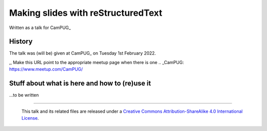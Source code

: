 ===================================
Making slides with reStructuredText
===================================

Written as a talk for CamPUG_

History
=======

The talk was (will be) given at CamPUG_ on Tuesday 1st February 2022.

,, Make this URL point to the appropriate meetup page when there is one
.. _CamPUG: https://www.meetup.com/CamPUG/

Stuff about what is here and how to (re)use it
==============================================

...to be written

--------

  |cc-attr-sharealike|

  This talk and its related files are released under a `Creative Commons
  Attribution-ShareAlike 4.0 International License`_.

.. |cc-attr-sharealike| image:: images/cc-attribution-sharealike-88x31.png
   :alt: CC-Attribution-ShareAlike image

.. _`Creative Commons Attribution-ShareAlike 4.0 International License`: http://creativecommons.org/licenses/by-sa/4.0/
